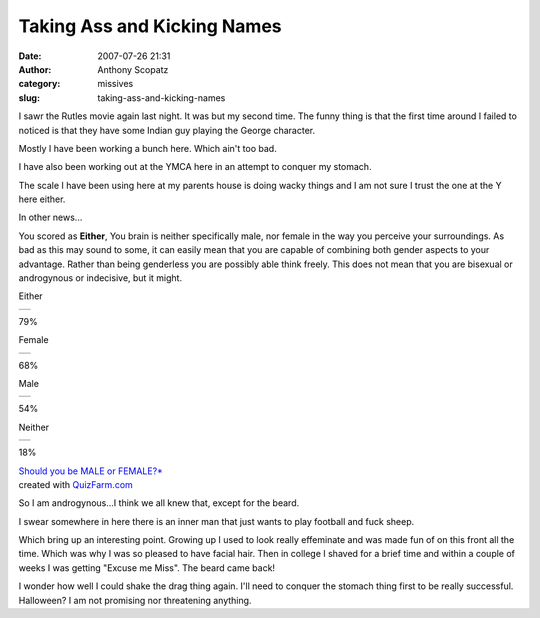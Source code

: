 Taking Ass and Kicking Names
############################
:date: 2007-07-26 21:31
:author: Anthony Scopatz
:category: missives
:slug: taking-ass-and-kicking-names

I sawr the Rutles movie again last night. It was but my second time. The
funny thing is that the first time around I failed to noticed is that
they have some Indian guy playing the George character.

Mostly I have been working a bunch here. Which ain't too bad.

I have also been working out at the YMCA here in an attempt to conquer
my stomach.

The scale I have been using here at my parents house is doing wacky
things and I am not sure I trust the one at the Y here either.

In other news...

.. raw:: html

   <table border="0" cellpadding="5" cellspacing="0" width="600">

.. raw:: html

   <tr>

.. raw:: html

   <td>

|image0|

.. raw:: html

   </td>

.. raw:: html

   <td>

You scored as **Either**, You brain is neither specifically male, nor
female in the way you perceive your surroundings. As bad as this may
sound to some, it can easily mean that you are capable of combining both
gender aspects to your advantage. Rather than being genderless you are
possibly able think freely. This does not mean that you are bisexual or
androgynous or indecisive, but it might.

.. raw:: html

   </p>

.. raw:: html

   <table border="0" width="300" cellspacing="0" cellpadding="0">

.. raw:: html

   <tr>

.. raw:: html

   <td>

Either

.. raw:: html

   </td>

.. raw:: html

   <td>

+----+
+----+

.. raw:: html

   </td>

.. raw:: html

   <td>

79%

.. raw:: html

   </td>

.. raw:: html

   </tr>

.. raw:: html

   <tr>

.. raw:: html

   <td>

Female

.. raw:: html

   </td>

.. raw:: html

   <td>

+----+
+----+

.. raw:: html

   </td>

.. raw:: html

   <td>

68%

.. raw:: html

   </td>

.. raw:: html

   </tr>

.. raw:: html

   <tr>

.. raw:: html

   <td>

Male

.. raw:: html

   </td>

.. raw:: html

   <td>

+----+
+----+

.. raw:: html

   </td>

.. raw:: html

   <td>

54%

.. raw:: html

   </td>

.. raw:: html

   </tr>

.. raw:: html

   <tr>

.. raw:: html

   <td>

Neither

.. raw:: html

   </td>

.. raw:: html

   <td>

+----+
+----+

.. raw:: html

   </td>

.. raw:: html

   <td>

18%

.. raw:: html

   </td>

.. raw:: html

   </tr>

.. raw:: html

   </td>

.. raw:: html

   </tr>

.. raw:: html

   </table>

.. raw:: html

   <p>

| `Should you be MALE or FEMALE?\*`_
| created with `QuizFarm.com`_\ 

.. raw:: html

   </table>

So I am androgynous...I think we all knew that, except for the beard.

I swear somewhere in here there is an inner man that just wants to play
football and fuck sheep.

Which bring up an interesting point. Growing up I used to look really
effeminate and was made fun of on this front all the time. Which was why
I was so pleased to have facial hair. Then in college I shaved for a
brief time and within a couple of weeks I was getting "Excuse me Miss".
The beard came back!

I wonder how well I could shake the drag thing again. I'll need to
conquer the stomach thing first to be really successful. Halloween? I am
not promising nor threatening anything.

.. _Should you be MALE or FEMALE?\*: http://quizfarm.com/run.php/Quiz?quiz_id=12501
.. _QuizFarm.com: http://quizfarm.com

.. |image0| image:: http://quizfarm.com//images/1142421770ladies_and_mens_toilet_sig.gif

